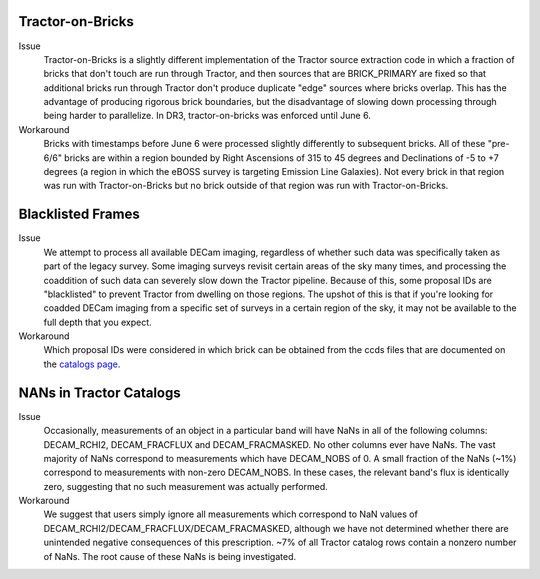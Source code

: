 .. title: Known Issues and Workarounds
.. slug: issues
.. tags: mathjax
.. description:

Tractor-on-Bricks
==================

Issue
   Tractor-on-Bricks is a slightly different implementation of the Tractor source extraction code in
   which a fraction of bricks that don't touch are run through Tractor, and then sources that
   are BRICK_PRIMARY are fixed so that additional bricks run through Tractor don't produce
   duplicate "edge" sources where bricks overlap. This has the advantage of producing rigorous
   brick boundaries, but the disadvantage of slowing down processing through being harder to
   parallelize. In DR3, tractor-on-bricks was enforced until June 6.
Workaround
   Bricks with timestamps before June 6 were processed slightly differently to subsequent bricks.
   All of these "pre-6/6" bricks are within a region bounded by Right Ascensions of 315 to 45
   degrees and Declinations of  -5 to +7 degrees (a region in which the eBOSS survey is targeting
   Emission Line Galaxies). Not every brick in that region was run with Tractor-on-Bricks but
   no brick outside of that region was run with Tractor-on-Bricks.

Blacklisted Frames
==================

Issue
   We attempt to process all available DECam imaging, regardless of whether such
   data was specifically taken as part of the legacy survey. Some imaging surveys revisit
   certain areas of the sky many times, and processing the coaddition of such data can severely
   slow down the Tractor pipeline. Because of this, some proposal IDs are "blacklisted" to
   prevent Tractor from dwelling on those regions. The upshot of this is that if you're looking
   for coadded DECam imaging from a specific set of surveys in a certain region of the sky, it may not be
   available to the full depth that you expect.
Workaround
   Which proposal IDs were considered in which brick can be obtained from the ccds files that
   are documented on the `catalogs page`_.

.. _`catalogs page`: ../catalogs

NANs in Tractor Catalogs
========================

Issue
   Occasionally, measurements of an object in a particular band will have
   NaNs in all of the following columns: DECAM_RCHI2, DECAM_FRACFLUX and
   DECAM_FRACMASKED. No other columns ever have NaNs. The vast majority
   of NaNs correspond to measurements which have DECAM_NOBS of 0. A small
   fraction of the NaNs (~1%) correspond to measurements with non-zero
   DECAM_NOBS. In these cases, the relevant band's flux is identically
   zero, suggesting that no such measurement was actually performed.
Workaround
   We suggest that users simply ignore all measurements
   which correspond to NaN values of
   DECAM_RCHI2/DECAM_FRACFLUX/DECAM_FRACMASKED, although we have not
   determined whether there are unintended negative consequences of this
   prescription. ~7% of all Tractor catalog rows contain a nonzero number
   of NaNs. The root cause of these NaNs is being investigated.
